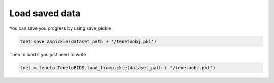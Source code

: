 Load saved data
=================

You can save you progress by using save_pickle 

.. code-block:: python

    tnet.save_aspickle(dataset_path + '/tenetoobj.pkl')

Then to load it you just need to write

.. code-block:: python

    tnet = teneto.TenetoBIDS.load_frompickle(dataset_path + '/tenetoobj.pkl')
